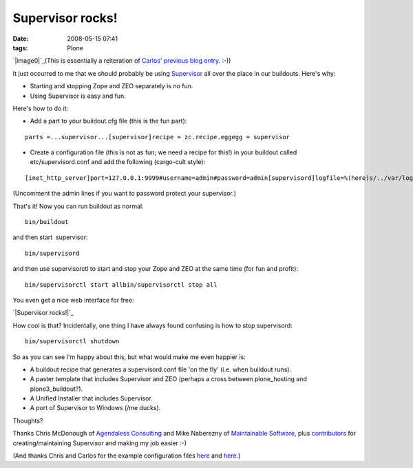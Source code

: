 Supervisor rocks!
#################
:date: 2008-05-15 07:41
:tags: Plone

`|image0|`_\ (This is essentially a reiteration of `Carlos' previous
blog entry`_. :-))

It just occurred to me that we should probably be using `Supervisor`_
all over the place in our buildouts. Here's why:

-  Starting and stopping Zope and ZEO separately is no fun.
-  Using Supervisor is easy and fun.

Here's how to do it:

-  Add a part to your buildout.cfg file (this is the fun part):

::

    parts =...supervisor...[supervisor]recipe = zc.recipe.eggegg = supervisor

-  Create a configuration file (this is not as fun; we need a recipe for
   this!) in your buildout called etc/supervisord.conf and add the
   following (cargo-cult style):

::

    [inet_http_server]port=127.0.0.1:9999#username=admin#password=admin[supervisord]logfile=%(here)s/../var/log/supervisord.loglogfile_maxbytes=50MBlogfile_backups=10loglevel=infopidfile=%(here)s/../var/supervisord.pidnodaemon=false[rpcinterface:supervisor]supervisor.rpcinterface_factory =     supervisor.rpcinterface:make_main_rpcinterface[supervisorctl]serverurl=http://127.0.0.1:9999[program:zeo]command = %(here)s/../parts/zeo/bin/runzeopriority = 10[program:zope]command = %(here)s/../parts/instance/bin/runzopepriority = 20redirect_stderr = true

(Uncomment the admin lines if you want to password protect your
supervisor.)

That's it! Now you can run buildout as normal:

::

    bin/buildout

and then start  supervisor:

::

    bin/supervisord

and then use supervisorctl to start and stop your Zope and ZEO at the
same time (for fun and profit):

::

    bin/supervisorctl start allbin/supervisorctl stop all

You even get a nice web interface for free:

`|Supervisor rocks!|`_

How cool is that? Incidentally, one thing I have always found confusing
is how to stop supervisord:

::

    bin/supervisorctl shutdown

So as you can see I'm happy about this, but what would make me even
happier is:

-  A buildout recipe that generates a supervisord.conf file 'on the fly'
   (i.e. when buildout runs).
-  A paster template that includes Supervisor and ZEO (perhaps a cross
   between plone\_hosting and plone3\_buildout?).
-  A Unified Installer that includes Supervisor.
-  A port of Supervisor to Windows (/me ducks).

Thoughts?

Thanks Chris McDonough of `Agendaless Consulting`_ and Mike Naberezny of
`Maintainable Software,`_ plus `contributors`_ for creating/maintaining
Supervisor and making my job easier :-)

(And thanks Chris and Carlos for the example configuration files `here`_
and `here`_.)

.. _|image2|: http://aclark4life.files.wordpress.com/2008/05/supervisor.png
.. _Carlos' previous blog entry: http://blog.delaguardia.com.mx/index.php?op=ViewArticle&articleId=106&blogId=1
.. _Supervisor: http://supervisord.org
.. _|image3|: /Members/aclark/supervisor-rocks/image/image_view_fullscreen
.. _Agendaless Consulting: http://agendaless.com/
.. _Maintainable Software,: http://maintainable.com/
.. _contributors: http://supervisord.org/contributors/
.. _here: http://svn.repoze.org/buildouts/repoze.zope2/trunk/etc/supervisord.conf
.. _here2: http://blog.delaguardia.com.mx/index.php?op=ViewArticle&articleId=106&blogId=1

.. |image0| image:: http://aclark4life.files.wordpress.com/2008/05/supervisor.png
.. |Supervisor rocks!| image:: Picture2.png/image_preview
.. |image2| image:: http://aclark4life.files.wordpress.com/2008/05/supervisor.png
.. |image3| image:: Picture2.png/image_preview
